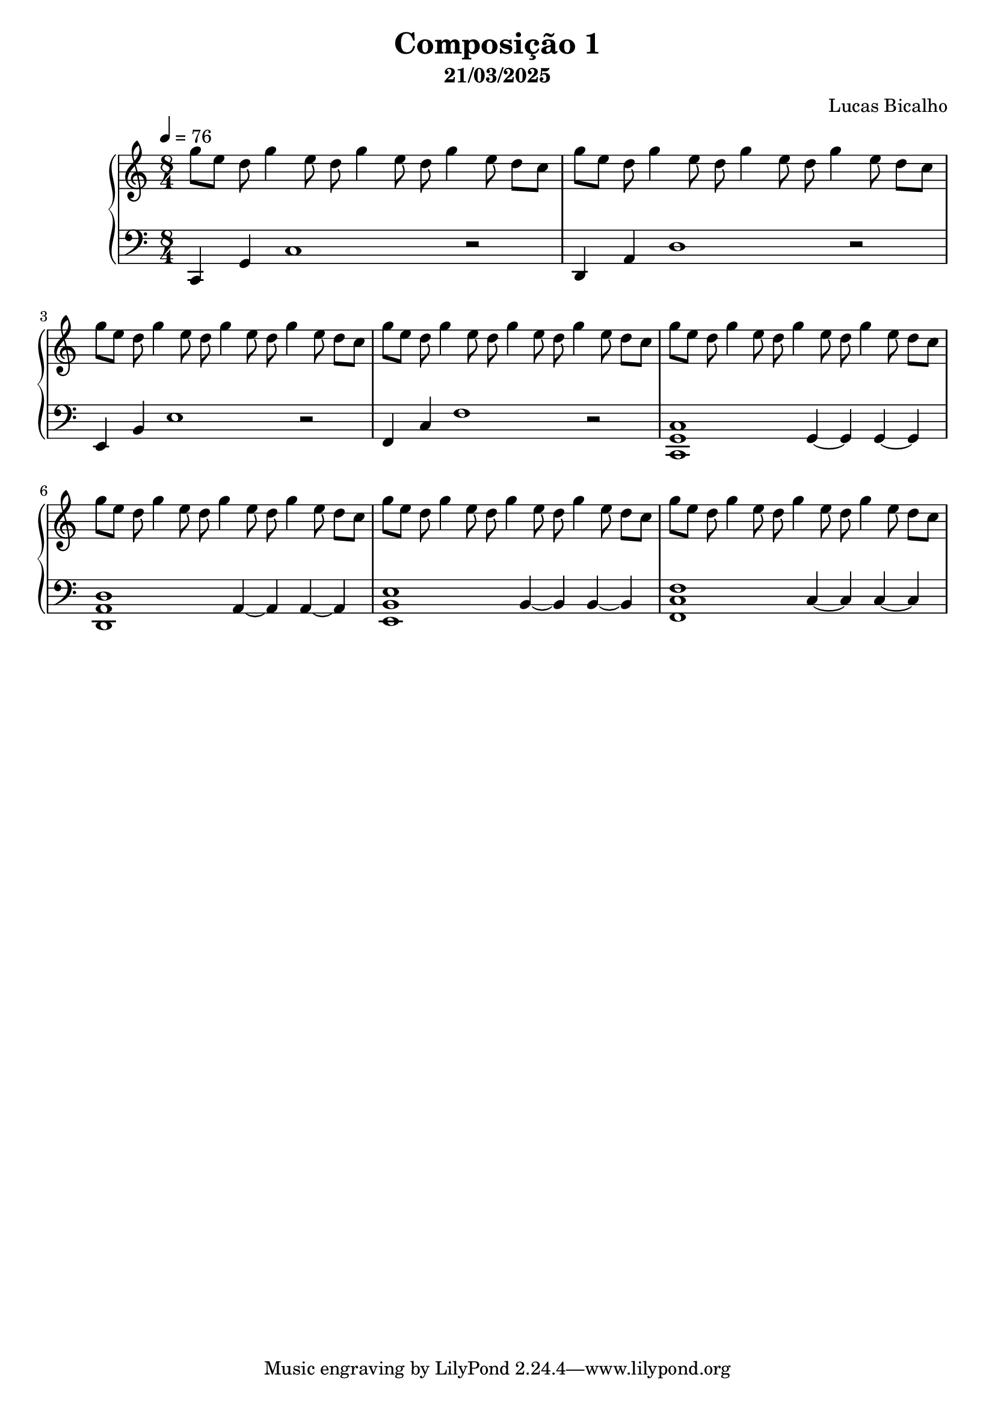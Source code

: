 \version "2.24.4"

\header {
  title = "Composição 1"
  subtitle = "21/03/2025"
  composer = "Lucas Bicalho"
}

global = {
  \time 8/4
  \key c \major
  \tempo 4=76
}


\score {
  \new PianoStaff <<
    \new Staff = "upper" \relative c'' {
      \clef treble
       \global
      
      
        g'8 e d g4 e8 d g4 e8 d g4  e8 d c8 | 
        g'8 e d g4 e8 d g4 e8 d g4  e8 d c8 |
        g'8 e d g4 e8 d g4 e8 d g4  e8 d c8 |
        g'8 e d g4 e8 d g4 e8 d g4  e8 d c8 |
        
        g'8 e d g4 e8 d g4 e8 d g4  e8 d c8 | 
        g'8 e d g4 e8 d g4 e8 d g4  e8 d c8 |
        g'8 e d g4 e8 d g4 e8 d g4  e8 d c8 |
        g'8 e d g4 e8 d g4 e8 d g4  e8 d c8 |
        
    }
    
    \new Staff = "lower" \relative c {
      \clef bass
      \global
      
       c,4 g'4 c1 r2 |
       d,4 a' d1 r2 |
       e,4 b' e1 r2 |
       f,4 c' f1 r2 | 

       <c, g' c>1 g'4~g g~g |
       <d a' d>1 a'4~a a~a |
       <e b' e>1 b'4~b b~b |
       <f c' f>1 c'4~c c~c
    }
  >>
  
  \layout { }
  \midi { }
}
